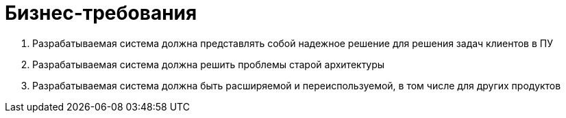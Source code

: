 # Бизнес-требования

. Разрабатываемая система должна представлять собой надежное решение для решения задач клиентов в ПУ
. Разрабатываемая система должна решить проблемы старой архитектуры
. Разрабатываемая система должна быть расширяемой и переиспользуемой, в том числе для других продуктов
